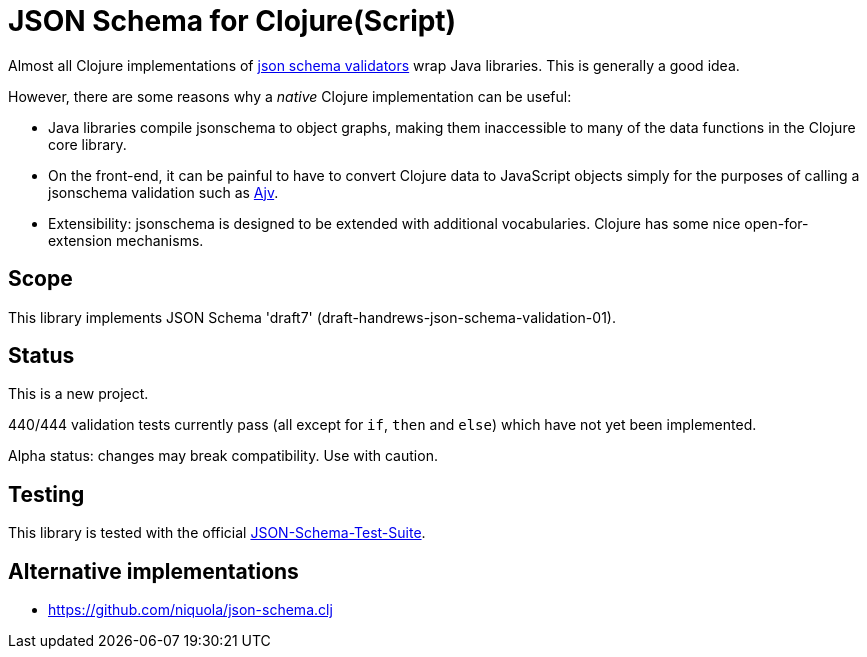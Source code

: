= JSON Schema for Clojure(Script)

Almost all Clojure implementations of https://json-schema.org/[json
schema validators] wrap Java libraries. This is generally a good idea.

However, there are some reasons why a _native_ Clojure implementation
can be useful:

* Java libraries compile jsonschema to object graphs, making them
  inaccessible to many of the data functions in the Clojure core
  library.

* On the front-end, it can be painful to have to convert Clojure data
  to JavaScript objects simply for the purposes of calling a
  jsonschema validation such as
  https://github.com/epoberezkin/ajv[Ajv].

* Extensibility: jsonschema is designed to be extended with additional
  vocabularies. Clojure has some nice open-for-extension mechanisms.

== Scope

This library implements JSON Schema 'draft7'
(draft-handrews-json-schema-validation-01).

== Status

This is a new project.

440/444 validation tests currently pass (all except for `if`, `then`
and `else`) which have not yet been implemented.

Alpha status: changes may break compatibility. Use with caution.



== Testing

This library is tested with the official
https://github.com/json-schema-org/JSON-Schema-Test-Suite[JSON-Schema-Test-Suite].


== Alternative implementations

* https://github.com/niquola/json-schema.clj
